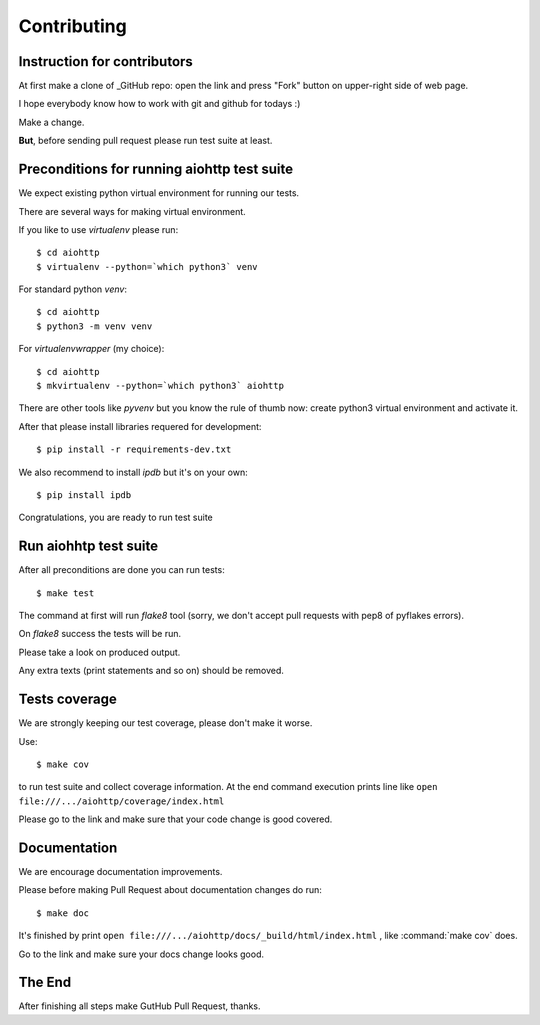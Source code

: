 .. _aiohttp-contributing:

Contributing
============

.. _GitHub: https://github.com/KeepSafe/aiohttp

Instruction for contributors
----------------------------


At first make a clone of _GitHub repo: open the link and press "Fork"
button on upper-right side of web page.

I hope everybody know how to work with git and github for todays :)

Make a change.

**But**, before sending pull request please run test suite at least.

Preconditions for running aiohttp test suite
--------------------------------------------

We expect existing python virtual environment for running our tests.

There are several ways for making virtual environment.

If you like to use *virtualenv* please run::

   $ cd aiohttp
   $ virtualenv --python=`which python3` venv

For standard python *venv*::

   $ cd aiohttp
   $ python3 -m venv venv

For *virtualenvwrapper* (my choice)::

   $ cd aiohttp
   $ mkvirtualenv --python=`which python3` aiohttp

There are other tools like *pyvenv* but you know the rule of thumb
now: create python3 virtual environment and activate it.

After that please install libraries requered for development::

   $ pip install -r requirements-dev.txt

We also recommend to install *ipdb* but it's on your own::

   $ pip install ipdb

Congratulations, you are ready to run test suite


Run aiohhtp test suite
----------------------

After all preconditions are done you can run tests::

   $ make test

The command at first will run *flake8* tool (sorry, we don't accept
pull requests with pep8 of pyflakes errors).

On *flake8* success the tests will be run.

Please take a look on produced output.

Any extra texts (print statements and so on) should be removed.


Tests coverage
--------------

We are strongly keeping our test coverage, please don't make it worse.

Use::

   $ make cov

to run test suite and collect coverage information. At the end command
execution prints line like
``open file:///.../aiohttp/coverage/index.html``

Please go to the link and make sure that your code change is good covered.


Documentation
-------------

We are encourage documentation improvements.

Please before making Pull Request about documentation changes do run::

   $ make doc

It's finished by print
``open file:///.../aiohttp/docs/_build/html/index.html``
, like :command:`make cov` does.

Go to the link and make sure your docs change looks good.

The End
-------

After finishing all steps make GutHub Pull Request, thanks.
